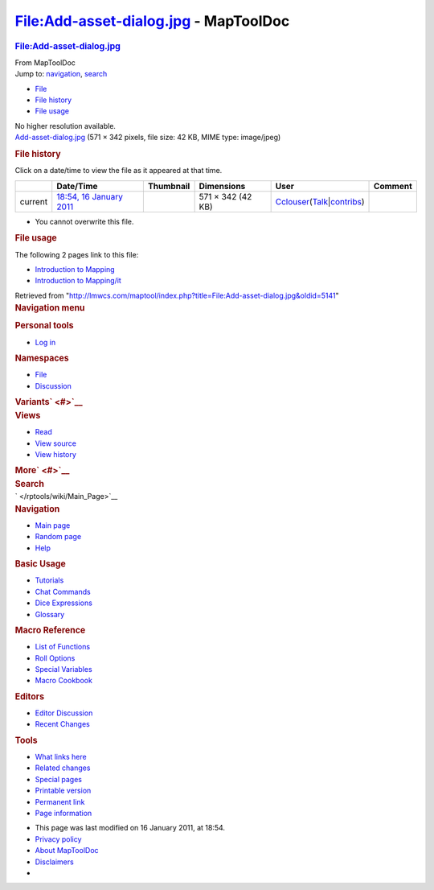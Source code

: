 ======================================
File:Add-asset-dialog.jpg - MapToolDoc
======================================

.. contents::
   :depth: 3
..

.. container:: noprint
   :name: mw-page-base

.. container:: noprint
   :name: mw-head-base

.. container:: mw-body
   :name: content

   .. container:: mw-indicators

   .. rubric:: File:Add-asset-dialog.jpg
      :name: firstHeading
      :class: firstHeading

   .. container:: mw-body-content
      :name: bodyContent

      .. container::
         :name: siteSub

         From MapToolDoc

      .. container::
         :name: contentSub

      .. container:: mw-jump
         :name: jump-to-nav

         Jump to: `navigation <#mw-head>`__, `search <#p-search>`__

      .. container::
         :name: mw-content-text

         -  `File <#file>`__
         -  `File history <#filehistory>`__
         -  `File usage <#filelinks>`__

         .. container:: fullImageLink
            :name: file

            |File:Add-asset-dialog.jpg|

            .. container:: mw-filepage-resolutioninfo

               No higher resolution available.

         .. container:: fullMedia

            `Add-asset-dialog.jpg </maptool/images/8/8e/Add-asset-dialog.jpg>`__
            ‎(571 × 342 pixels, file size: 42 KB, MIME type: image/jpeg)

         .. container:: mw-content-ltr
            :name: mw-imagepage-content

         .. rubric:: File history
            :name: filehistory

         .. container::
            :name: mw-imagepage-section-filehistory

            Click on a date/time to view the file as it appeared at that
            time.

            ======= ====================================================================== ==================================================== ================= ====================================================================================================================================================================== =======
            \       Date/Time                                                              Thumbnail                                            Dimensions        User                                                                                                                                                                   Comment
            ======= ====================================================================== ==================================================== ================= ====================================================================================================================================================================== =======
            current `18:54, 16 January 2011 </maptool/images/8/8e/Add-asset-dialog.jpg>`__ |Thumbnail for version as of 18:54, 16 January 2011| 571 × 342 (42 KB) `Cclouser </rptools/wiki/User:Cclouser>`__\ (\ \ `Talk </rptools/wiki/User_talk:Cclouser>`__\ \ \|\ \ `contribs </rptools/wiki/Special:Contributions/Cclouser>`__\ \ )
            ======= ====================================================================== ==================================================== ================= ====================================================================================================================================================================== =======

         -  You cannot overwrite this file.

         .. rubric:: File usage
            :name: filelinks

         .. container::
            :name: mw-imagepage-section-linkstoimage

            The following 2 pages link to this file:

            -  `Introduction to
               Mapping </rptools/wiki/Introduction_to_Mapping>`__
            -  `Introduction to
               Mapping/it </rptools/wiki/Introduction_to_Mapping/it>`__

      .. container:: printfooter

         Retrieved from
         "http://lmwcs.com/maptool/index.php?title=File:Add-asset-dialog.jpg&oldid=5141"

      .. container:: catlinks catlinks-allhidden
         :name: catlinks

      .. container:: visualClear

.. container::
   :name: mw-navigation

   .. rubric:: Navigation menu
      :name: navigation-menu

   .. container::
      :name: mw-head

      .. container::
         :name: p-personal

         .. rubric:: Personal tools
            :name: p-personal-label

         -  `Log
            in </maptool/index.php?title=Special:UserLogin&returnto=File%3AAdd-asset-dialog.jpg>`__

      .. container::
         :name: left-navigation

         .. container:: vectorTabs
            :name: p-namespaces

            .. rubric:: Namespaces
               :name: p-namespaces-label

            -  `File </rptools/wiki/File:Add-asset-dialog.jpg>`__
            -  `Discussion </maptool/index.php?title=File_talk:Add-asset-dialog.jpg&action=edit&redlink=1>`__

         .. container:: vectorMenu emptyPortlet
            :name: p-variants

            .. rubric:: Variants\ ` <#>`__
               :name: p-variants-label

            .. container:: menu

      .. container::
         :name: right-navigation

         .. container:: vectorTabs
            :name: p-views

            .. rubric:: Views
               :name: p-views-label

            -  `Read </rptools/wiki/File:Add-asset-dialog.jpg>`__
            -  `View
               source </maptool/index.php?title=File:Add-asset-dialog.jpg&action=edit>`__
            -  `View
               history </maptool/index.php?title=File:Add-asset-dialog.jpg&action=history>`__

         .. container:: vectorMenu emptyPortlet
            :name: p-cactions

            .. rubric:: More\ ` <#>`__
               :name: p-cactions-label

            .. container:: menu

         .. container::
            :name: p-search

            .. rubric:: Search
               :name: search

            .. container::
               :name: simpleSearch

   .. container::
      :name: mw-panel

      .. container::
         :name: p-logo

         ` </rptools/wiki/Main_Page>`__

      .. container:: portal
         :name: p-navigation

         .. rubric:: Navigation
            :name: p-navigation-label

         .. container:: body

            -  `Main page </rptools/wiki/Main_Page>`__
            -  `Random page </rptools/wiki/Special:Random>`__
            -  `Help <https://www.mediawiki.org/wiki/Special:MyLanguage/Help:Contents>`__

      .. container:: portal
         :name: p-Basic_Usage

         .. rubric:: Basic Usage
            :name: p-Basic_Usage-label

         .. container:: body

            -  `Tutorials </rptools/wiki/Category:Tutorial>`__
            -  `Chat Commands </rptools/wiki/Chat_Commands>`__
            -  `Dice Expressions </rptools/wiki/Dice_Expressions>`__
            -  `Glossary </rptools/wiki/Glossary>`__

      .. container:: portal
         :name: p-Macro_Reference

         .. rubric:: Macro Reference
            :name: p-Macro_Reference-label

         .. container:: body

            -  `List of
               Functions </rptools/wiki/Category:Macro_Function>`__
            -  `Roll Options </rptools/wiki/Category:Roll_Option>`__
            -  `Special
               Variables </rptools/wiki/Category:Special_Variable>`__
            -  `Macro Cookbook </rptools/wiki/Category:Cookbook>`__

      .. container:: portal
         :name: p-Editors

         .. rubric:: Editors
            :name: p-Editors-label

         .. container:: body

            -  `Editor Discussion </rptools/wiki/Editor>`__
            -  `Recent Changes </rptools/wiki/Special:RecentChanges>`__

      .. container:: portal
         :name: p-tb

         .. rubric:: Tools
            :name: p-tb-label

         .. container:: body

            -  `What links
               here </rptools/wiki/Special:WhatLinksHere/File:Add-asset-dialog.jpg>`__
            -  `Related
               changes </rptools/wiki/Special:RecentChangesLinked/File:Add-asset-dialog.jpg>`__
            -  `Special pages </rptools/wiki/Special:SpecialPages>`__
            -  `Printable
               version </maptool/index.php?title=File:Add-asset-dialog.jpg&printable=yes>`__
            -  `Permanent
               link </maptool/index.php?title=File:Add-asset-dialog.jpg&oldid=5141>`__
            -  `Page
               information </maptool/index.php?title=File:Add-asset-dialog.jpg&action=info>`__

.. container::
   :name: footer

   -  This page was last modified on 16 January 2011, at 18:54.

   -  `Privacy policy </rptools/wiki/MapToolDoc:Privacy_policy>`__
   -  `About MapToolDoc </rptools/wiki/MapToolDoc:About>`__
   -  `Disclaimers </rptools/wiki/MapToolDoc:General_disclaimer>`__

   -  |Powered by MediaWiki|

   .. container::

.. |File:Add-asset-dialog.jpg| image:: /maptool/images/8/8e/Add-asset-dialog.jpg
   :width: 571px
   :height: 342px
   :target: /maptool/images/8/8e/Add-asset-dialog.jpg
.. |Thumbnail for version as of 18:54, 16 January 2011| image:: /maptool/images/thumb/8/8e/Add-asset-dialog.jpg/120px-Add-asset-dialog.jpg
   :width: 120px
   :height: 72px
   :target: /maptool/images/8/8e/Add-asset-dialog.jpg
.. |Powered by MediaWiki| image:: /maptool/resources/assets/poweredby_mediawiki_88x31.png
   :width: 88px
   :height: 31px
   :target: //www.mediawiki.org/
